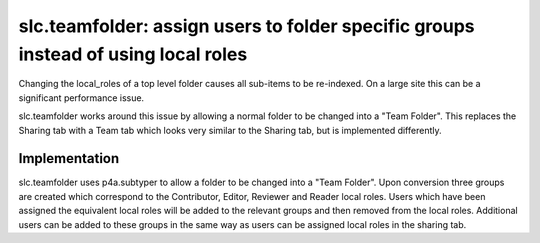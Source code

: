 =====================================================================================
 slc.teamfolder: assign users to folder specific groups instead of using local roles
=====================================================================================

.. image:: https://api.travis-ci.org/syslabcom/slc.teamfolder.png
    :target: http://travis-ci.org/syslabcom/slc.teamfolder


Changing the local_roles of a top level folder causes all sub-items to
be re-indexed. On a large site this can be a significant performance
issue.

slc.teamfolder works around this issue by allowing a normal folder to
be changed into a "Team Folder". This replaces the Sharing tab with a
Team tab which looks very similar to the Sharing tab, but is
implemented differently.

Implementation
==============

slc.teamfolder uses p4a.subtyper to allow a folder to be changed into
a "Team Folder". Upon conversion three groups are created which
correspond to the Contributor, Editor, Reviewer and Reader local
roles. Users which have been assigned the equivalent local roles will
be added to the relevant groups and then removed from the local
roles. Additional users can be added to these groups in the same way
as users can be assigned local roles in the sharing tab.

